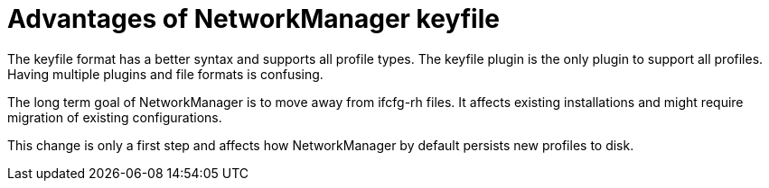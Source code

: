 = Advantages of NetworkManager keyfile

The keyfile format has a better syntax and supports all profile types. The keyfile plugin is the only plugin to support all profiles. Having multiple plugins and file formats is confusing.

The long term goal of NetworkManager is to move away from ifcfg-rh files. It affects existing installations and might require migration of existing configurations.

This change is only a first step and affects how NetworkManager by default persists new profiles to disk.

